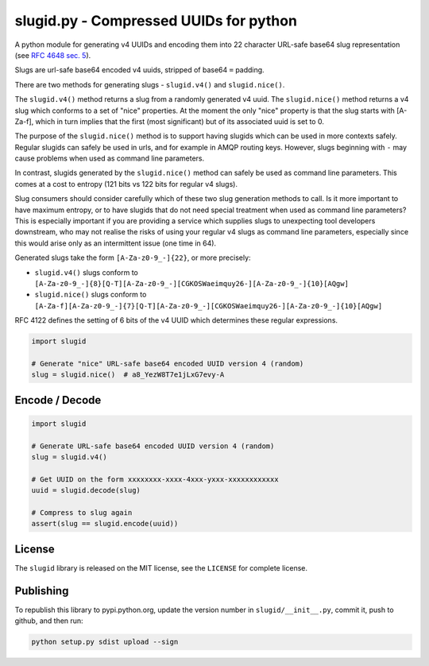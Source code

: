 slugid.py - Compressed UUIDs for python
=======================================

.. image:: https://tools.taskcluster.net/lib/assets/taskcluster-120.png

|Build Status| |Coverage Status| |License| |pypi Version| |Downloads|

A python module for generating v4 UUIDs and encoding them into 22 character
URL-safe base64 slug representation (see `RFC 4648 sec. 5`_).

Slugs are url-safe base64 encoded v4 uuids, stripped of base64 ``=`` padding.

There are two methods for generating slugs - ``slugid.v4()`` and
``slugid.nice()``.

The ``slugid.v4()`` method returns a slug from a randomly generated v4 uuid.
The ``slugid.nice()`` method returns a v4 slug which conforms to a set of
"nice" properties. At the moment the only "nice" property is that the slug
starts with [A-Za-f], which in turn implies that the first (most significant)
but of its associated uuid is set to 0.

The purpose of the ``slugid.nice()`` method is to support having slugids which
can be used in more contexts safely. Regular slugids can safely be used in
urls, and for example in AMQP routing keys. However, slugs beginning with ``-``
may cause problems when used as command line parameters.

In contrast, slugids generated by the ``slugid.nice()`` method can safely be
used as command line parameters. This comes at a cost to entropy (121 bits vs
122 bits for regular v4 slugs).

Slug consumers should consider carefully which of these two slug generation
methods to call. Is it more important to have maximum entropy, or to have
slugids that do not need special treatment when used as command line
parameters? This is especially important if you are providing a service which
supplies slugs to unexpecting tool developers downstream, who may not realise
the risks of using your regular v4 slugs as command line parameters, especially
since this would arise only as an intermittent issue (one time in 64).

Generated slugs take the form ``[A-Za-z0-9_-]{22}``, or more precisely:

- ``slugid.v4()`` slugs conform to
  ``[A-Za-z0-9_-]{8}[Q-T][A-Za-z0-9_-][CGKOSWaeimquy26-][A-Za-z0-9_-]{10}[AQgw]``

- ``slugid.nice()`` slugs conform to
  ``[A-Za-f][A-Za-z0-9_-]{7}[Q-T][A-Za-z0-9_-][CGKOSWaeimquy26-][A-Za-z0-9_-]{10}[AQgw]``

RFC 4122 defines the setting of 6 bits of the v4 UUID which determines these
regular expressions.

.. code-block:: python

    import slugid

    # Generate "nice" URL-safe base64 encoded UUID version 4 (random)
    slug = slugid.nice()  # a8_YezW8T7e1jLxG7evy-A


Encode / Decode
---------------

.. code-block:: python

    import slugid

    # Generate URL-safe base64 encoded UUID version 4 (random)
    slug = slugid.v4()

    # Get UUID on the form xxxxxxxx-xxxx-4xxx-yxxx-xxxxxxxxxxxx
    uuid = slugid.decode(slug)

    # Compress to slug again
    assert(slug == slugid.encode(uuid))


License
-------
The ``slugid`` library is released on the MIT license, see the ``LICENSE`` for
complete license.

Publishing
----------
To republish this library to pypi.python.org, update the version number in
``slugid/__init__.py``, commit it, push to github, and then run:

.. code-block:: python

    python setup.py sdist upload --sign


.. _RFC 4648 sec. 5: http://tools.ietf.org/html/rfc4648#section-5

.. |Build Status| image:: https://travis-ci.org/taskcluster/slugid.py.svg?branch=master
   :target: http://travis-ci.org/taskcluster/slugid.py
.. |Coverage Status| image:: https://coveralls.io/repos/taskcluster/slugid.py/badge.svg?branch=master&service=github
   :target: https://coveralls.io/github/taskcluster/slugid.py?branch=master
.. |License| image:: https://img.shields.io/badge/license-MIT-orange.svg
   :target: https://github.com/taskcluster/slugid.py/blob/master/LICENSE
.. |pypi Version| image:: https://img.shields.io/pypi/v/slugid.svg
   :target: https://pypi.python.org/pypi/slugid
.. |Downloads| image:: https://img.shields.io/pypi/dm/slugid.svg
   :target: https://pypi.python.org/pypi/slugid

